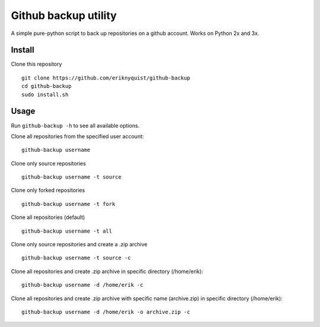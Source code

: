 Github backup utility
---------------------

A simple pure-python script to back up repositories on a github
account. Works on Python 2x and 3x.

Install
=======

Clone this repository

::

    git clone https://github.com/eriknyquist/github-backup
    cd github-backup
    sudo install.sh

Usage
=====

Run ``github-backup -h`` to see all available options.

Clone all repositories from the specified user account:

::

    github-backup username

Clone only source repositories

::

    github-backup username -t source

Clone only forked repositories

::

    github-backup username -t fork

Clone all repositories (default)

::

    github-backup username -t all

Clone only source repositories and create a .zip archive

::

    github-backup username -t source -c

Clone all repositories and create .zip archive in specific directory (/home/erik):

::

    github-backup username -d /home/erik -c

Clone all repositories and create .zip archive with specific name (archive.zip)
in specific directory (/home/erik):

::

    github-backup username -d /home/erik -o archive.zip -c

